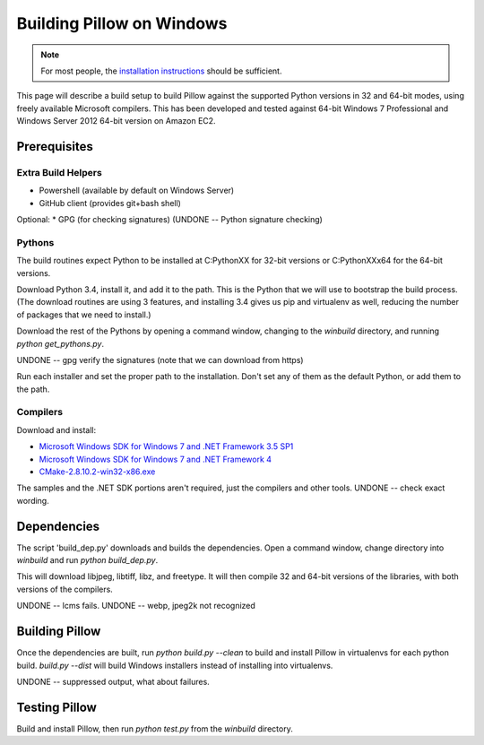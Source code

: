 Building Pillow on Windows
==========================

.. note:: For most people, the `installation instructions
          <../docs/installation.rst#windows-installation>`_ should
          be sufficient.

This page will describe a build setup to build Pillow against the
supported Python versions in 32 and 64-bit modes, using freely
available Microsoft compilers.  This has been developed and tested
against 64-bit Windows 7 Professional and Windows Server 2012
64-bit version on Amazon EC2.

Prerequisites
-------------

Extra Build Helpers
^^^^^^^^^^^^^^^^^^^

* Powershell (available by default on Windows Server)
* GitHub client (provides git+bash shell)

Optional:
* GPG (for checking signatures)  (UNDONE -- Python signature checking)


Pythons
^^^^^^^

The build routines expect Python to be installed at C:\PythonXX for
32-bit versions or C:\PythonXXx64 for the 64-bit versions.

Download Python 3.4, install it, and add it to the path. This is the
Python that we will use to bootstrap the build process. (The download
routines are using 3 features, and installing 3.4 gives us pip and
virtualenv as well, reducing the number of packages that we need to
install.)

Download the rest of the Pythons by opening a command window, changing
to the `winbuild` directory, and running `python
get_pythons.py`.

UNDONE -- gpg verify the signatures (note that we can download from
https)

Run each installer and set the proper path to the installation. Don't
set any of them as the default Python, or add them to the path.


Compilers
^^^^^^^^^

Download and install:

* `Microsoft Windows SDK for Windows 7 and .NET Framework 3.5
  SP1 <https://www.microsoft.com/en-us/download/details.aspx?id=3138>`_

* `Microsoft Windows SDK for Windows 7 and .NET Framework
  4 <https://www.microsoft.com/en-us/download/details.aspx?id=8279>`_

* `CMake-2.8.10.2-win32-x86.exe
  <https://cmake.org/files/v2.8/cmake-2.8.10.2-win32-x86.exe>`_

The samples and the .NET SDK portions aren't required, just the
compilers and other tools. UNDONE -- check exact wording.

Dependencies
------------

The script 'build_dep.py' downloads and builds the dependencies.  Open
a command window, change directory into `winbuild` and run `python
build_dep.py`.

This will download libjpeg, libtiff, libz, and freetype. It will then
compile 32 and 64-bit versions of the libraries, with both versions of
the compilers.

UNDONE -- lcms fails.
UNDONE -- webp, jpeg2k not recognized

Building Pillow
---------------

Once the dependencies are built, run `python build.py --clean` to
build and install Pillow in virtualenvs for each python
build. `build.py --dist` will build Windows installers instead of
installing into virtualenvs.

UNDONE -- suppressed output, what about failures.

Testing Pillow
--------------

Build and install Pillow, then run `python test.py` from the
`winbuild` directory.

